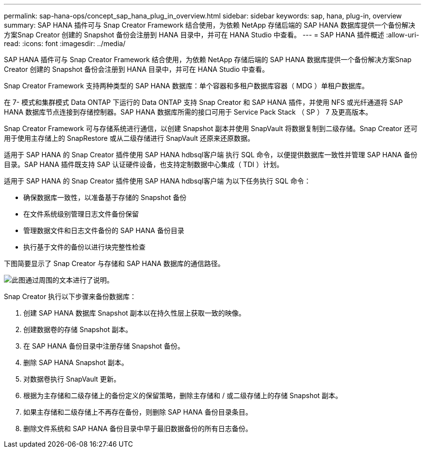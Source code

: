 ---
permalink: sap-hana-ops/concept_sap_hana_plug_in_overview.html 
sidebar: sidebar 
keywords: sap, hana, plug-in, overview 
summary: SAP HANA 插件可与 Snap Creator Framework 结合使用，为依赖 NetApp 存储后端的 SAP HANA 数据库提供一个备份解决方案Snap Creator 创建的 Snapshot 备份会注册到 HANA 目录中，并可在 HANA Studio 中查看。 
---
= SAP HANA 插件概述
:allow-uri-read: 
:icons: font
:imagesdir: ../media/


[role="lead"]
SAP HANA 插件可与 Snap Creator Framework 结合使用，为依赖 NetApp 存储后端的 SAP HANA 数据库提供一个备份解决方案Snap Creator 创建的 Snapshot 备份会注册到 HANA 目录中，并可在 HANA Studio 中查看。

Snap Creator Framework 支持两种类型的 SAP HANA 数据库：单个容器和多租户数据库容器（ MDG ）单租户数据库。

在 7- 模式和集群模式 Data ONTAP 下运行的 Data ONTAP 支持 Snap Creator 和 SAP HANA 插件，并使用 NFS 或光纤通道将 SAP HANA 数据库节点连接到存储控制器。SAP HANA 数据库所需的接口可用于 Service Pack Stack （ SP ） 7 及更高版本。

Snap Creator Framework 可与存储系统进行通信，以创建 Snapshot 副本并使用 SnapVault 将数据复制到二级存储。Snap Creator 还可用于使用主存储上的 SnapRestore 或从二级存储进行 SnapVault 还原来还原数据。

适用于 SAP HANA 的 Snap Creator 插件使用 SAP HANA hdbsql客户端 执行 SQL 命令，以便提供数据库一致性并管理 SAP HANA 备份目录。SAP HANA 插件既支持 SAP 认证硬件设备，也支持定制数据中心集成（ TDI ）计划。

适用于 SAP HANA 的 Snap Creator 插件使用 SAP HANA hdbsql客户端 为以下任务执行 SQL 命令：

* 确保数据库一致性，以准备基于存储的 Snapshot 备份
* 在文件系统级别管理日志文件备份保留
* 管理数据文件和日志文件备份的 SAP HANA 备份目录
* 执行基于文件的备份以进行块完整性检查


下图简要显示了 Snap Creator 与存储和 SAP HANA 数据库的通信路径。

image::../media/sap_hana_overview_of_communication_path.gif[此图通过周围的文本进行了说明。]

Snap Creator 执行以下步骤来备份数据库：

. 创建 SAP HANA 数据库 Snapshot 副本以在持久性层上获取一致的映像。
. 创建数据卷的存储 Snapshot 副本。
. 在 SAP HANA 备份目录中注册存储 Snapshot 备份。
. 删除 SAP HANA Snapshot 副本。
. 对数据卷执行 SnapVault 更新。
. 根据为主存储和二级存储上的备份定义的保留策略，删除主存储和 / 或二级存储上的存储 Snapshot 副本。
. 如果主存储和二级存储上不再存在备份，则删除 SAP HANA 备份目录条目。
. 删除文件系统和 SAP HANA 备份目录中早于最旧数据备份的所有日志备份。

